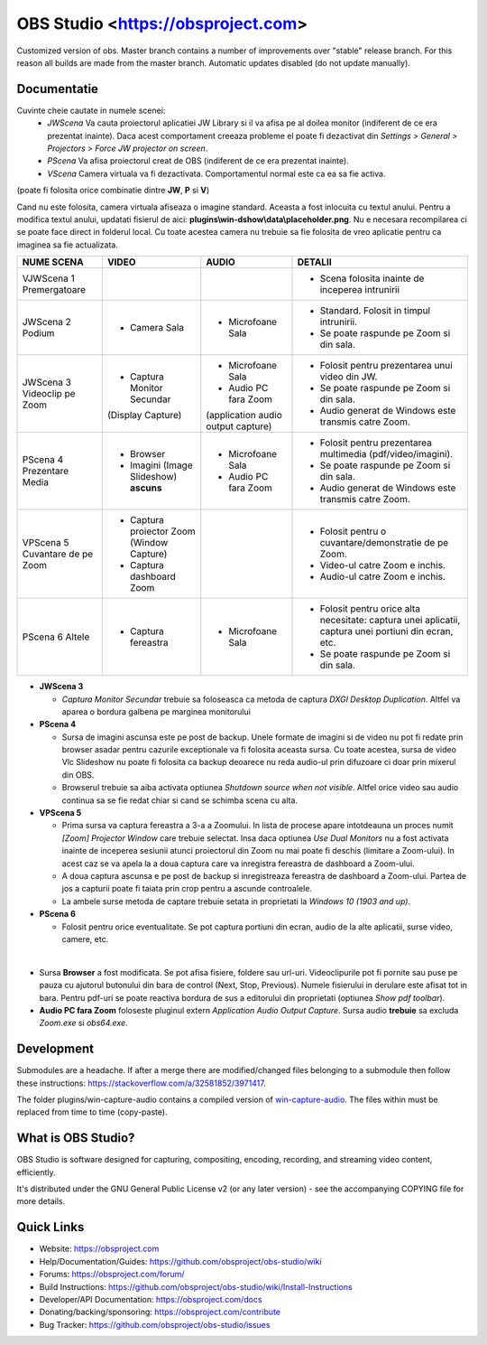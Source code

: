 OBS Studio <https://obsproject.com>
===================================

.. image:: https://github.com/Aeindus/obs-studio/actions/workflows/main.yml/badge.svg?branch=master&event=push
   :alt: OBS Studio Build Status - GitHub Actions
   :target: https://github.com/Aeindus/obs-studio/actions/workflows/main.yml?query=event%3Apush+branch%3Amaster

Customized version of obs. Master branch contains a number of improvements over "stable" release branch. For this reason all builds are made 
from the master branch.
Automatic updates disabled (do not update manually).

Documentatie
------------------

Cuvinte cheie cautate in numele scenei:
 * *JWScena*	Va cauta proiectorul aplicatiei JW Library si il va afisa pe al doilea monitor (indiferent de ce era prezentat inainte). Daca acest comportament creeaza probleme el poate fi dezactivat din *Settings > General > Projectors > Force JW projector on screen*.
 * *PScena*	Va afisa proiectorul creat de OBS (indiferent de ce era prezentat inainte).
 * *VScena*	Camera virtuala va fi dezactivata. Comportamentul normal este ca ea sa fie activa.
(poate fi folosita orice combinatie dintre **JW**, **P** si **V**)

Cand nu este folosita, camera virtuala afiseaza o imagine standard. Aceasta a fost inlocuita cu textul anului.
Pentru a modifica textul anului, updatati fisierul de aici: **plugins\\win-dshow\\data\\placeholder.png**. Nu e necesara recompilarea ci se poate face direct in folderul local. Cu toate acestea camera nu trebuie sa fie folosita de vreo aplicatie pentru ca imaginea sa fie actualizata.


.. table:: Obs scenes table
    :widths: auto
+--------------------------------+-------------------------------------------+-------------------------------------+-------------------------------------------------------------------------------------------------------+
| NUME SCENA                     | VIDEO                                     | AUDIO                               | DETALII                                                                                               |
+================================+===========================================+=====================================+=======================================================================================================+
| VJWScena 1 Premergatoare       |                                           |                                     | - Scena folosita inainte de inceperea intrunirii                                                      |
+--------------------------------+-------------------------------------------+-------------------------------------+-------------------------------------------------------------------------------------------------------+
| JWScena 2 Podium               | - Camera Sala                             | - Microfoane Sala                   | - Standard. Folosit in timpul intrunirii.                                                             |
|                                |                                           |                                     | - Se poate raspunde pe Zoom si din sala.                                                              |
+--------------------------------+-------------------------------------------+-------------------------------------+-------------------------------------------------------------------------------------------------------+
| JWScena 3 Videoclip pe Zoom    | - Captura Monitor Secundar                | - Microfoane Sala                   | - Folosit pentru prezentarea unui video din JW.                                                       |
|                                | (Display Capture)                         | - Audio PC fara Zoom                | - Se poate raspunde pe Zoom si din sala.                                                              |
|                                |                                           | (application audio output capture)  | - Audio generat de Windows este transmis catre Zoom.                                                  |
+--------------------------------+-------------------------------------------+-------------------------------------+-------------------------------------------------------------------------------------------------------+
| PScena 4 Prezentare Media      | - Browser                                 | - Microfoane Sala                   | - Folosit pentru prezentarea multimedia (pdf/video/imagini).                                          |
|                                | - Imagini (Image Slideshow) **ascuns**    | - Audio PC fara Zoom                | - Se poate raspunde pe Zoom si din sala.                                                              |
|                                |                                           |                                     | - Audio generat de Windows este transmis catre Zoom.                                                  |
+--------------------------------+-------------------------------------------+-------------------------------------+-------------------------------------------------------------------------------------------------------+
| VPScena 5 Cuvantare de pe Zoom | - Captura proiector Zoom (Window Capture) |                                     | - Folosit pentru o cuvantare/demonstratie de pe Zoom.                                                 |
|                                | - Captura dashboard Zoom                  |                                     | - Video-ul catre Zoom e inchis.                                                                       |
|                                |                                           |                                     | - Audio-ul catre Zoom e inchis.                                                                       |
+--------------------------------+-------------------------------------------+-------------------------------------+-------------------------------------------------------------------------------------------------------+
| PScena 6 Altele                | - Captura fereastra                       | - Microfoane Sala                   | - Folosit pentru orice alta necesitate: captura unei aplicatii, captura unei portiuni din ecran, etc. |
|                                |                                           |                                     | - Se poate raspunde pe Zoom si din sala.                                                              |
+--------------------------------+-------------------------------------------+-------------------------------------+-------------------------------------------------------------------------------------------------------+

* **JWScena 3**

  * *Captura Monitor Secundar* trebuie sa foloseasca ca metoda de captura *DXGI Desktop Duplication*. Altfel va aparea o bordura galbena pe marginea monitorului

* **PScena 4**

  * Sursa de imagini ascunsa este pe post de backup. Unele formate de imagini si de video nu pot fi redate prin browser asadar pentru cazurile exceptionale va fi folosita aceasta sursa. Cu toate acestea, sursa de video Vlc Slideshow nu poate fi folosita ca backup deoarece nu reda audio-ul prin difuzoare ci doar prin mixerul din OBS.
  * Browserul trebuie sa aiba activata optiunea *Shutdown source when not visible*. Altfel orice video sau audio continua sa se fie redat chiar si cand se schimba scena cu alta.

* **VPScena 5** 

  * Prima sursa va captura fereastra a 3-a a Zoomului. In lista de procese apare intotdeauna un proces numit *[Zoom] Projector Window* care trebuie selectat. Insa daca optiunea *Use Dual Monitors* nu a fost activata inainte de inceperea sesiunii atunci proiectorul din Zoom nu mai poate fi deschis (limitare a Zoom-ului). In acest caz se va apela la a doua captura care va inregistra fereastra de dashboard a Zoom-ului.
  * A doua captura ascunsa e pe post de backup si inregistreaza fereastra de dashboard a Zoom-ului. Partea de jos a capturii poate fi taiata prin crop pentru a ascunde controalele.
  * La ambele surse metoda de captare trebuie setata in proprietati la *Windows 10 (1903 and up)*.
  
* **PScena 6**

  * Folosit pentru orice eventualitate. Se pot captura portiuni din ecran, audio de la alte aplicatii, surse video, camere, etc.
  
|

* Sursa **Browser** a fost modificata. Se pot afisa fisiere, foldere sau url-uri. Videoclipurile pot fi pornite sau puse pe pauza cu ajutorul butonului din bara de control (Next, Stop, Previous). Numele fisierului in derulare este afisat tot in bara. Pentru pdf-uri se poate reactiva bordura de sus a editorului din proprietati (optiunea *Show pdf toolbar*).

* **Audio PC fara Zoom** foloseste pluginul extern *Application Audio Output Capture*. Sursa audio **trebuie** sa excluda *Zoom.exe* si *obs64.exe*.


Development
-------------------

Submodules are a headache. If after a merge there are modified/changed files belonging to a submodule then follow these instructions: https://stackoverflow.com/a/32581852/3971417.

The folder plugins/win-capture-audio contains a compiled version of `win-capture-audio <https://github.com/bozbez/win-capture-audio/>`_. The files within must be replaced from time to time (copy-paste).

What is OBS Studio?
-------------------

OBS Studio is software designed for capturing, compositing, encoding,
recording, and streaming video content, efficiently.

It's distributed under the GNU General Public License v2 (or any later
version) - see the accompanying COPYING file for more details.

Quick Links
-----------

- Website: https://obsproject.com

- Help/Documentation/Guides: https://github.com/obsproject/obs-studio/wiki

- Forums: https://obsproject.com/forum/

- Build Instructions: https://github.com/obsproject/obs-studio/wiki/Install-Instructions

- Developer/API Documentation: https://obsproject.com/docs

- Donating/backing/sponsoring: https://obsproject.com/contribute

- Bug Tracker: https://github.com/obsproject/obs-studio/issues
